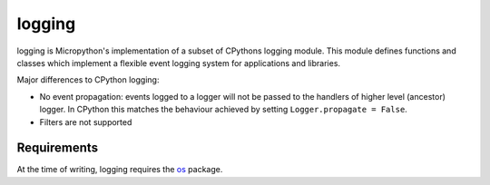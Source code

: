logging
=======

logging is Micropython's implementation of a subset of CPythons logging module. This
module defines functions and classes which implement a flexible event logging system for
applications and libraries.

Major differences to CPython logging:

* No event propagation: events logged to a logger will not be passed to the handlers of
  higher level (ancestor) logger. In CPython this matches the behaviour achieved by
  setting ``Logger.propagate = False``.
* Filters are not supported

Requirements
------------

At the time of writing, logging requires the `os <https://github.com/pfalcon/micropython-lib>`_
package.
